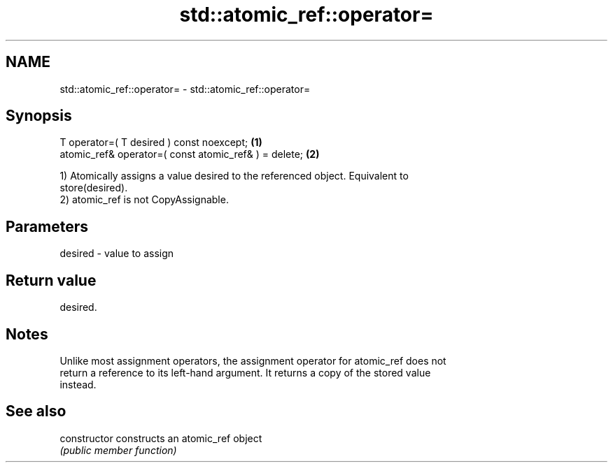 .TH std::atomic_ref::operator= 3 "2021.11.17" "http://cppreference.com" "C++ Standard Libary"
.SH NAME
std::atomic_ref::operator= \- std::atomic_ref::operator=

.SH Synopsis
   T operator=( T desired ) const noexcept;             \fB(1)\fP
   atomic_ref& operator=( const atomic_ref& ) = delete; \fB(2)\fP

   1) Atomically assigns a value desired to the referenced object. Equivalent to
   store(desired).
   2) atomic_ref is not CopyAssignable.

.SH Parameters

   desired - value to assign

.SH Return value

   desired.

.SH Notes

   Unlike most assignment operators, the assignment operator for atomic_ref does not
   return a reference to its left-hand argument. It returns a copy of the stored value
   instead.

.SH See also

   constructor   constructs an atomic_ref object
                 \fI(public member function)\fP
